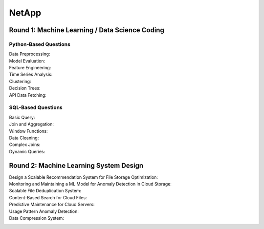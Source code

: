 ########################################################################################
NetApp
########################################################################################
****************************************************************************************
Round 1: Machine Learning / Data Science Coding
****************************************************************************************
Python-Based Questions
========================================================================================
Data Preprocessing:
	.. info::
		Problem: Given a dataset with missing values, normalize all numerical columns after imputing the missing values with their column means.

Model Evaluation:
	.. info::
		Problem: Write a function to compute precision, recall, and F1-score given true and predicted labels.
	
Feature Engineering:
	.. info::
		Problem: Given a dataset of file uploads with columns file_id, file_size, and upload_date, create a new feature representing the file size as a percentage of the average file size for its upload date.
	
Time Series Analysis:
	.. info::
		Problem: Write a function to detect outliers in a time series data based on a rolling window standard deviation.
	
Clustering:
	.. info::
		Problem: Implement k-means clustering from scratch in Python and cluster a given dataset into 3 groups.
	
Decision Trees:
	.. info::
		Problem: Implement a simple decision tree classifier to predict whether a file is likely to be accessed frequently based on features like file size, user ID, and file type.
	
API Data Fetching:
	.. info::
		Problem: Fetch data from a public API (e.g., GitHub repositories), clean it, and find the top 5 repositories with the most stars.
	
SQL-Based Questions
========================================================================================
Basic Query:
	.. info::
		Problem: Find the average file size from a table files with columns file_id, file_name, and file_size.

Join and Aggregation:
	.. info::
		Problem: Given two tables, users (with user_id, name) and files (with file_id, user_id, file_size), find the total file size uploaded by each user.

Window Functions:
	.. info::
		Problem: Write a query to calculate the rank of each user based on their total file size uploaded in descending order.Data Cleaning:

Data Cleaning:
	.. info::
		Problem: Find and delete duplicate rows in a table files based on the columns file_name and upload_date.

Complex Joins:
	.. info::
		Problem: Given three tables—users, files, and tags—find all files tagged as "important" by users who have uploaded more than 100 files.

Dynamic Queries:
	.. info::
		Problem: Create a query to find the average file size for each file_type, and return only those averages above a threshold (e.g., 100 MB).

****************************************************************************************
Round 2: Machine Learning System Design
****************************************************************************************
Design a Scalable Recommendation System for File Storage Optimization:
	.. info::
		Approach:
		Discuss data sources: user behavior logs, file metadata.
		Feature engineering: file access frequency, user preferences.
		Model: Collaborative filtering or content-based filtering.
		System architecture: Data ingestion pipeline, model training (batch), real-time inference using a microservices-based architecture.

Monitoring and Maintaining a ML Model for Anomaly Detection in Cloud Storage:
	.. info::
		Discuss:
		Metrics: Precision, recall, drift detection.
		Automation: Retraining pipelines, model versioning.
		Infrastructure: Use of Docker/Kubernetes for deployment, cloud services for scalability.

Scalable File Deduplication System:
	.. info::
		Problem: Design a system that detects duplicate files in a distributed storage system.
		Considerations: Hashing, sharding strategies, and handling partial duplicates.

Content-Based Search for Cloud Files:
	.. info::
		Problem: Design a system that allows users to search files based on their content (e.g., text or metadata) instead of just file names.
		Include indexing, embedding generation, and retrieval strategies.

Predictive Maintenance for Cloud Servers:
	.. info::
		Problem: Design a system to predict potential failures in cloud servers based on historical sensor data.
		Considerations: Handling time-series data, real-time alerts, and scalability.

Usage Pattern Anomaly Detection:
	.. info::
		Problem: Design a system that detects unusual user behavior in file access patterns to prevent unauthorized access.
		Include: Model architecture (e.g., autoencoders or isolation forests) and deployment pipeline.

Data Compression System:
	.. info::
		Problem: Propose a machine learning-based system to identify optimal compression algorithms for different file types uploaded by users.
